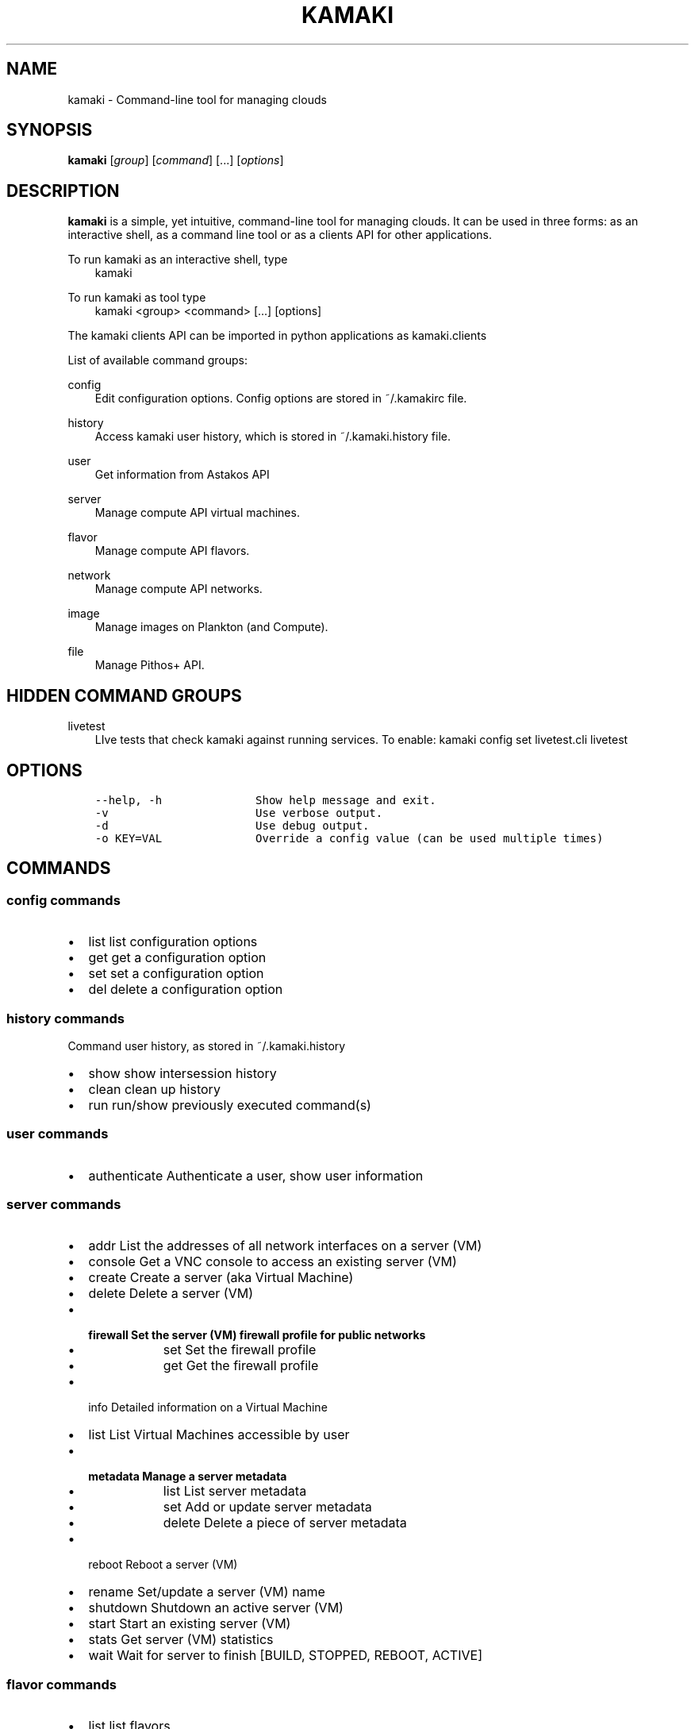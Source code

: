 .TH "KAMAKI" "1" "May 28, 2013" "0.8" "Kamaki"
.SH NAME
kamaki \- Command-line tool for managing clouds
.
.nr rst2man-indent-level 0
.
.de1 rstReportMargin
\\$1 \\n[an-margin]
level \\n[rst2man-indent-level]
level margin: \\n[rst2man-indent\\n[rst2man-indent-level]]
-
\\n[rst2man-indent0]
\\n[rst2man-indent1]
\\n[rst2man-indent2]
..
.de1 INDENT
.\" .rstReportMargin pre:
. RS \\$1
. nr rst2man-indent\\n[rst2man-indent-level] \\n[an-margin]
. nr rst2man-indent-level +1
.\" .rstReportMargin post:
..
.de UNINDENT
. RE
.\" indent \\n[an-margin]
.\" old: \\n[rst2man-indent\\n[rst2man-indent-level]]
.nr rst2man-indent-level -1
.\" new: \\n[rst2man-indent\\n[rst2man-indent-level]]
.in \\n[rst2man-indent\\n[rst2man-indent-level]]u
..
.\" Man page generated from reStructuredText.
.
.SH SYNOPSIS
.sp
\fBkamaki\fP [\fIgroup\fP] [\fIcommand\fP] [...] [\fIoptions\fP]
.SH DESCRIPTION
.sp
\fBkamaki\fP is a simple, yet intuitive, command\-line tool for managing
clouds. It can be used in three forms: as an interactive shell, as a command line tool or as a clients API for other applications.
.sp
To run kamaki as an interactive shell, type
.INDENT 0.0
.INDENT 3.5
kamaki
.UNINDENT
.UNINDENT
.sp
To run kamaki as tool type
.INDENT 0.0
.INDENT 3.5
kamaki <group> <command> [...] [options]
.UNINDENT
.UNINDENT
.sp
The kamaki clients API can be imported in python applications as kamaki.clients
.sp
List of available command groups:
.sp
config
.INDENT 0.0
.INDENT 3.5
Edit configuration options. Config options are stored in ~/.kamakirc file.
.UNINDENT
.UNINDENT
.sp
history
.INDENT 0.0
.INDENT 3.5
Access kamaki user history, which is stored in ~/.kamaki.history file.
.UNINDENT
.UNINDENT
.sp
user
.INDENT 0.0
.INDENT 3.5
Get information from Astakos API
.UNINDENT
.UNINDENT
.sp
server
.INDENT 0.0
.INDENT 3.5
Manage compute API virtual machines.
.UNINDENT
.UNINDENT
.sp
flavor
.INDENT 0.0
.INDENT 3.5
Manage compute API flavors.
.UNINDENT
.UNINDENT
.sp
network
.INDENT 0.0
.INDENT 3.5
Manage compute API networks.
.UNINDENT
.UNINDENT
.sp
image
.INDENT 0.0
.INDENT 3.5
Manage images on Plankton (and Compute).
.UNINDENT
.UNINDENT
.sp
file
.INDENT 0.0
.INDENT 3.5
Manage Pithos+ API.
.UNINDENT
.UNINDENT
.SH HIDDEN COMMAND GROUPS
.sp
livetest
.INDENT 0.0
.INDENT 3.5
LIve tests that check kamaki against running services. To enable:
kamaki config set livetest.cli livetest
.UNINDENT
.UNINDENT
.SH OPTIONS
.INDENT 0.0
.INDENT 3.5
.sp
.nf
.ft C
\-\-help, \-h              Show help message and exit.
\-v                      Use verbose output.
\-d                      Use debug output.
\-o KEY=VAL              Override a config value (can be used multiple times)
.ft P
.fi
.UNINDENT
.UNINDENT
.SH COMMANDS
.SS config commands
.INDENT 0.0
.IP \(bu 2
list       list configuration options
.IP \(bu 2
get        get a configuration option
.IP \(bu 2
set        set a configuration option
.IP \(bu 2
del        delete a configuration option
.UNINDENT
.SS history commands
.sp
Command user history, as stored in ~/.kamaki.history
.INDENT 0.0
.IP \(bu 2
show      show intersession history
.IP \(bu 2
clean     clean up history
.IP \(bu 2
run       run/show previously executed command(s)
.UNINDENT
.SS user commands
.INDENT 0.0
.IP \(bu 2
authenticate      Authenticate a user, show user information
.UNINDENT
.SS server commands
.INDENT 0.0
.IP \(bu 2
addr      List the addresses of all network interfaces on a server (VM)
.IP \(bu 2
console   Get a VNC console to access an existing server (VM)
.IP \(bu 2
create    Create a server (aka Virtual Machine)
.IP \(bu 2
delete    Delete a server (VM)
.IP \(bu 2
.INDENT 2.0
.TP
.B firewall  Set the server (VM) firewall profile for public networks
.INDENT 7.0
.IP \(bu 2
set   Set the firewall profile
.IP \(bu 2
get   Get the firewall profile
.UNINDENT
.UNINDENT
.IP \(bu 2
info      Detailed information on a Virtual Machine
.IP \(bu 2
list      List Virtual Machines accessible by user
.IP \(bu 2
.INDENT 2.0
.TP
.B metadata  Manage a server metadata
.INDENT 7.0
.IP \(bu 2
list      List server metadata
.IP \(bu 2
set       Add or update server metadata
.IP \(bu 2
delete    Delete a piece of server metadata
.UNINDENT
.UNINDENT
.IP \(bu 2
reboot    Reboot a server (VM)
.IP \(bu 2
rename    Set/update a server (VM) name
.IP \(bu 2
shutdown  Shutdown an active server (VM)
.IP \(bu 2
start     Start an existing server (VM)
.IP \(bu 2
stats     Get server (VM) statistics
.IP \(bu 2
wait      Wait for server to finish [BUILD, STOPPED, REBOOT, ACTIVE]
.UNINDENT
.SS flavor commands
.INDENT 0.0
.IP \(bu 2
list       list flavors
.IP \(bu 2
info       get flavor details
.UNINDENT
.SS image commands
.INDENT 0.0
.IP \(bu 2
list           List images accessible by user
.IP \(bu 2
meta           Get image metadata
.IP \(bu 2
register       (Re)Register an image
.IP \(bu 2
unregister     Unregister an image (does not delete the image file)
.IP \(bu 2
.INDENT 2.0
.TP
.B shared         List shared images
.INDENT 7.0
.IP \(bu 2
compute        Compute Image API commands
.IP \(bu 2
list       List images
.IP \(bu 2
delete     Delete image
.IP \(bu 2
info       Get image details
.IP \(bu 2
.INDENT 2.0
.TP
.B properties Manage properties related to OS installation in an image
.INDENT 7.0
.IP \(bu 2
add    Add a property to an image
.IP \(bu 2
delete Delete a property from an image
.IP \(bu 2
get    Get an image property
.IP \(bu 2
list   List all image properties
.IP \(bu 2
set    Add / update a set of properties for an image
.UNINDENT
.UNINDENT
.UNINDENT
.UNINDENT
.IP \(bu 2
.INDENT 2.0
.TP
.B members        Manage members (users who can modify an image)
.INDENT 7.0
.IP \(bu 2
add        Add a member to an image
.IP \(bu 2
delete     Remove a member from an image
.IP \(bu 2
list       List members of an image
.IP \(bu 2
set        Set the members of an image
.UNINDENT
.UNINDENT
.UNINDENT
.SS network commands
.INDENT 0.0
.IP \(bu 2
connect       Connect a server to a network
.IP \(bu 2
create        Create an (unconnected) network
.IP \(bu 2
delete        Delete a network
.IP \(bu 2
disconnect    Disconnect a nic that connects a server to a network
.IP \(bu 2
info          Detailed information on a network
.IP \(bu 2
list          List networks
.IP \(bu 2
rename        Set the name of a network
.UNINDENT
.SS file commands
.INDENT 0.0
.IP \(bu 2
append         Append local file to remote
.IP \(bu 2
cat            Print a file to console
.IP \(bu 2
copy           Copy an object
.IP \(bu 2
.INDENT 2.0
.TP
.B containerlimit Container size limit commands
.INDENT 7.0
.IP \(bu 2
set        Set container data limit
.IP \(bu 2
get        Get container data limit
.UNINDENT
.UNINDENT
.IP \(bu 2
create         Create a container
.IP \(bu 2
delete         Delete a container [or an object]
.IP \(bu 2
download       Download a file or directory
.IP \(bu 2
.INDENT 2.0
.TP
.B group          Manage access groups and group members
.INDENT 7.0
.IP \(bu 2
delete     Delete a user group
.IP \(bu 2
list       List groups and group members
.IP \(bu 2
set        Set a user group
.UNINDENT
.UNINDENT
.IP \(bu 2
hashmap        Get the hashmap of an object
.IP \(bu 2
info           Get information for account [, container [or object]]
.IP \(bu 2
list           List containers, object trees or objects in a directory
.IP \(bu 2
manifest       Create a remote file with uploaded parts by manifestation
.IP \(bu 2
.INDENT 2.0
.TP
.B metadata       Metadata are attached on objects (key:value pairs)
.INDENT 7.0
.IP \(bu 2
delete     Delete metadata with given key
.IP \(bu 2
get        Get metadatum
.IP \(bu 2
set        Set a piece of metadata
.UNINDENT
.UNINDENT
.IP \(bu 2
mkdir          Create a directory
.IP \(bu 2
move           Copy an object
.IP \(bu 2
overwrite      Overwrite part (from start to end) of a remote file
.IP \(bu 2
.INDENT 2.0
.TP
.B permissions    Manage user and group accessibility for objects
.INDENT 7.0
.IP \(bu 2
delete     Delete all permissions set on object
.IP \(bu 2
get        Get read and write permissions of an object
.IP \(bu 2
set        Set permissions for an object
.UNINDENT
.UNINDENT
.IP \(bu 2
publish        Publish an object
.IP \(bu 2
purge          Purge a container
.IP \(bu 2
quota          Get  quota for account
.IP \(bu 2
sharers        List the accounts that share objects with default account
.IP \(bu 2
touch          Create an empty object (file)
.IP \(bu 2
truncate       Truncate remote file up to a size
.IP \(bu 2
unpublish      Unpublish an object
.IP \(bu 2
upload         Upload a file or directory
.IP \(bu 2
.INDENT 2.0
.TP
.B versioning     Manage the versioning scheme of current pithos user account
.INDENT 7.0
.IP \(bu 2
get        Get  versioning for account or container
.IP \(bu 2
set        Set versioning mode (auto, none) for account or container
.IP \(bu 2
versions   Get the version list of an object
.UNINDENT
.UNINDENT
.UNINDENT
.SS test commands (hidden)
.INDENT 0.0
.IP \(bu 2
all         test all clients
.IP \(bu 2
args        test how arguments are treated by kamaki
.IP \(bu 2
astakos     test Astakos client
.IP \(bu 2
cyclades    test Cyclades client
.IP \(bu 2
error       Create an error message with optional message
.IP \(bu 2
image       test Image client
.IP \(bu 2
pithos      test Pithos client
.IP \(bu 2
prints      user\-test print methods for lists and dicts
.UNINDENT
.SH AUTHOR
.sp
Synnefo development team <\fI\%synnefo-devel@googlegroups.com\fP>.
.SH COPYRIGHT
2013, GRNET
.\" Generated by docutils manpage writer.
.
